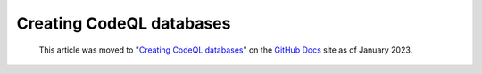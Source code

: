 .. _creating-codeql-databases:

Creating CodeQL databases
=========================

.. pull-quote:: 
  This article was moved to "`Creating CodeQL databases <https://docs.github.com/en/code-security/codeql-cli/using-the-codeql-cli/creating-codeql-databases>`__" on the `GitHub Docs <https://docs.github.com/en/code-security/codeql-cli>`__ site as of January 2023.
  
  .. include:: ../reusables/codeql-cli-articles-migration-note.rst